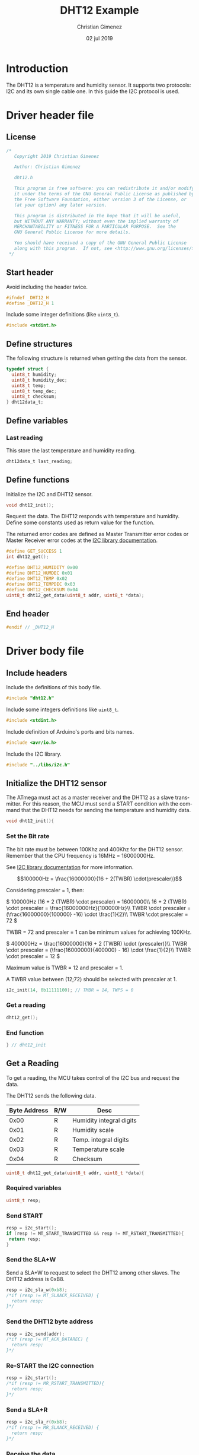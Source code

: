 
* Introduction
  The DHT12 is a temperature and humidity sensor. It supports two protocols: I2C and its own single cable one. In this guide the I2C protocol is used.

* Driver header file
:PROPERTIES:
:header-args: :comments no :padline yes :tangle dht12.h
:END:

** License
#+BEGIN_SRC c
/* 
   Copyright 2019 Christian Gimenez
   
   Author: Christian Gimenez   

   dht12.h
   
   This program is free software: you can redistribute it and/or modify
   it under the terms of the GNU General Public License as published by
   the Free Software Foundation, either version 3 of the License, or
   (at your option) any later version.
   
   This program is distributed in the hope that it will be useful,
   but WITHOUT ANY WARRANTY; without even the implied warranty of
   MERCHANTABILITY or FITNESS FOR A PARTICULAR PURPOSE.  See the
   GNU General Public License for more details.
   
   You should have received a copy of the GNU General Public License
   along with this program.  If not, see <http://www.gnu.org/licenses/>.
 */
#+END_SRC

** Start header
Avoid including the header twice.
#+BEGIN_SRC c
#ifndef _DHT12_H
#define _DHT12_H 1
#+END_SRC

Include some integer definitions (like ~uint8_t~).

#+BEGIN_SRC c
#include <stdint.h>
#+END_SRC

** Define structures
The following structure is returned when getting the data from the sensor.

#+BEGIN_SRC c
typedef struct {
  uint8_t humidity;
  uint8_t humidity_dec;
  uint8_t temp;
  uint8_t temp_dec;
  uint8_t checksum;
} dht12data_t;
#+END_SRC

** Define variables
*** Last reading
This store the last temperature and humidity reading.

#+BEGIN_SRC c
dht12data_t last_reading;
#+END_SRC

** Define functions

Initialize the I2C and DHT12 sensor.

#+BEGIN_SRC c
void dht12_init();
#+END_SRC

Request the data. The DHT12 responds with temperature and humidity. Define some constants used as return value for the function.

The returned error codes are defined as Master Transmitter error codes or Master Receiver error codes at the [[file:../libs/i2c.org][I2C library documentation]].

#+BEGIN_SRC c
#define GET_SUCCESS 1
int dht12_get();
#+END_SRC



#+BEGIN_SRC c
#define DHT12_HUMIDITY 0x00
#define DHT12_HUMDEC 0x01
#define DHT12_TEMP 0x02
#define DHT12_TEMPDEC 0x03
#define DHT12_CHECKSUM 0x04
uint8_t dht12_get_data(uint8_t addr, uint8_t *data);
#+END_SRC


** End header
#+BEGIN_SRC c
#endif // _DHT12_H
#+END_SRC

* Driver body file
:PROPERTIES:
:header-args: :comments no :padline yes :tangle dht12.c
:END:

** Include headers
Include the definitions of this body file.

#+BEGIN_SRC c
#include "dht12.h"
#+END_SRC

Include some integers definitions like ~uint8_t~.

#+BEGIN_SRC c
#include <stdint.h>
#+END_SRC

Include definition of Arduino's ports and bits names.

#+BEGIN_SRC c
#include <avr/io.h>
#+END_SRC

Include the I2C library.

#+BEGIN_SRC c
#include "../libs/i2c.h"
#+END_SRC


** Initialize the DHT12 sensor
The ATmega must act as a master receiver and the DHT12 as a slave transmitter. For this reason, the MCU must send a START condition with the command that the DHT12 needs for sending the temperature and humidity data.

#+BEGIN_SRC c
void dht12_init(){
#+END_SRC

*** Set the Bit rate
The bit rate must be between 100Khz and 400Khz for the DHT12 sensor. Remember that the CPU frequency is 16MHz = 16000000Hz.

See [[file:../C/libs/i2c.org][I2C library documentation]] for more information.

$$100000Hz = \frac{16000000}{16 + 2(TWBR) \cdot(prescaler)}$$

Considering prescaler = 1, then:

\(
100000Hz (16 + 2 (TWBR) \cdot prescaler) = 16000000\\
16 + 2 (TWBR) \cdot prescaler = \frac{16000000Hz}{100000Hz}\\
TWBR \cdot prescaler = (\frac{16000000}{100000} -16) \cdot \frac{1}{2}\\
TWBR \cdot prescaler = 72
\)

TWBR = 72 and prescaler = 1 can be minimum values for achieving 100KHz.

\(
400000Hz = \frac{16000000}{16 + 2 (TWBR) \cdot (prescaler)}\\
TWBR \cdot prescaler = (\frac{16000000}{400000} - 16) \cdot \frac{1}{2}\\
TWBR \cdot prescaler = 12
\)

Maximum value is TWBR = 12 and prescaler = 1.

A TWBR value between (12;72) should be selected with prescaler at 1.

#+BEGIN_SRC c
i2c_init(14, 0b11111100); // TMBR = 14, TWPS = 0
#+END_SRC

*** Get a reading
#+BEGIN_SRC c
dht12_get();
#+END_SRC

*** End function
#+BEGIN_SRC c
} // dht12_init
#+END_SRC

** Get a Reading
To get a reading, the MCU takes control of the I2C bus and request the data.

The DHT12 sends the following data.

|--------------+-----+--------------------------|
| Byte Address | R/W | Desc                     |
|--------------+-----+--------------------------|
|         0x00 | R   | Humidity integral digits |
|         0x01 | R   | Humidity scale           |
|         0x02 | R   | Temp. integral digits    |
|         0x03 | R   | Temperature scale        |
|         0x04 | R   | Checksum                 |
|--------------+-----+--------------------------|

#+BEGIN_SRC c
uint8_t dht12_get_data(uint8_t addr, uint8_t *data){
#+END_SRC

*** Required variables

#+BEGIN_SRC c
uint8_t resp;
#+END_SRC

*** Send START

#+BEGIN_SRC c
resp = i2c_start();
if (resp != MT_START_TRANSMITTED && resp != MT_RSTART_TRANSMITTED){
 return resp;
}
#+END_SRC

*** Send the SLA+W
Send a SLA+W to request to select the DHT12 among other slaves. The DHT12 address is 0xB8.

#+BEGIN_SRC c
resp = i2c_sla_w(0xb8);
/*if (resp != MT_SLAACK_RECEIVED) {
  return resp;
}*/
#+END_SRC

*** Send the DHT12 byte address 

#+BEGIN_SRC c
resp = i2c_send(addr);
/*if (resp != MT_ACK_DATAREC) {
  return resp;
}*/
#+END_SRC

*** Re-START the I2C connection

#+BEGIN_SRC c
resp = i2c_start();
/*if (resp != MR_RSTART_TRANSMITTED){
  return resp;
}*/
#+END_SRC

*** Send a SLA+R
#+BEGIN_SRC c
resp = i2c_sla_r(0xb8);
/*if (resp != MR_SLAACK_RECEIVED) {
  return resp;
}*/
#+END_SRC

*** Receive the data
#+BEGIN_SRC c
resp = i2c_receive(data, 1);
/*if (resp != MR_NACK_DATAREC){
  return resp;
}*/
#+END_SRC

*** Send a STOP

#+BEGIN_SRC c
resp = i2c_stop();
#+END_SRC

*** End function
#+BEGIN_SRC c
  return 1;
} // dht12_get_data
#+END_SRC

** Get all data
The overall process should start the connection and send the byte address of the reading, then restart the connection and receive the byte data and stop the transmission. 

#+BEGIN_SRC c
int dht12_get(){
#+END_SRC

A temporary variable to store the received data and status code.

#+BEGIN_SRC c
uint8_t data;
uint8_t resp;
#+END_SRC

*** Get humidity
#+BEGIN_SRC c
resp = dht12_get_data(0x00, &data);
if (resp != 1){
  return resp;
}
last_reading.humidity = data;
#+END_SRC

*** Get humidity decimals
#+BEGIN_SRC c
resp = dht12_get_data(0x01, &data);
if (resp != 1){
  return resp;
}
last_reading.humidity_dec = data;
#+END_SRC

*** Get temperature integer part
#+BEGIN_SRC c
resp = dht12_get_data(0x02, &data);
if (resp != 1){
  return resp;
}
last_reading.temp = data;
#+END_SRC

*** Get temperature decimals
#+BEGIN_SRC c
resp = dht12_get_data(0x03, &data);
if (resp != 1){
  return resp;
}
last_reading.temp_dec = data;
#+END_SRC

*** Get the checksum
#+BEGIN_SRC c
resp = dht12_get_data(0x04, &data);
if (resp != 1){
  return resp;
}
last_reading.checksum = data;
#+END_SRC

*** End function
Return success and end the function.

#+BEGIN_SRC c
  return GET_SUCCESS;
} // dht12_get
#+END_SRC

* Main file
:PROPERTIES:
:header-args: :comments no :padline yes :tangle main.c
:END:

Read and display temperature and humidity continuously.

Include the DHT12 driver above implemented.

#+BEGIN_SRC c
#include "dht12.h"
#+END_SRC

Include the USART library for reporting the results to the PC.

#+BEGIN_SRC c
#include "../libs/usart-lib.h"
#+END_SRC


Start the main function.

#+BEGIN_SRC c
void main(){
#+END_SRC

Initialize the USART.

#+BEGIN_SRC c
serial_init();
serial_send_string("USART initialized.\n\r");
#+END_SRC

Initialize the DHT12.

#+BEGIN_SRC c
dht12_init();
serial_send_string("DHT12 initialized.\n\r");
#+END_SRC

Variables needed.

#+BEGIN_SRC c
unsigned long i = 0;
uint8_t resp;
#+END_SRC

Try to get a data byte (only one data) and return the value or the error number.

#+BEGIN_SRC c
 uint8_t data;
 resp = dht12_get_data(0x00, &data);
 if (resp == 1){
   serial_send_string("\n\rGet data:");
   serial_send_hex(data);
 }else{
   serial_send_string("\n\rGet data error:");
   serial_send_hex(resp);
 }
#+END_SRC



Loop forever.

#+BEGIN_SRC c
while (1){
#+END_SRC

Report the last information.

#+BEGIN_SRC c
serial_send_string("\n\rTemp:");
serial_send_hex(last_reading.temp);
serial_send_string("\n\rTemp Decimals:");
serial_send_hex(last_reading.temp_dec);

serial_send_string("\n\rHum:");
serial_send_hex(last_reading.humidity);
serial_send_string("\n\rHum Decimals:");
serial_send_hex(last_reading.humidity_dec);
serial_send_string("\n\r");
#+END_SRC

Get the next reading.

#+BEGIN_SRC c
resp = dht12_get();
if (resp != GET_SUCCESS){
  serial_send_string("Error getting data\n\r");
  serial_send_hex(resp);
  serial_send_string("\n\r");
}
#+END_SRC

Wait for the next reading.

#+BEGIN_SRC c
for (i = 0; i < 4000000; i++);
#+END_SRC

#+BEGIN_SRC c
} // while
#+END_SRC

End the main function.

#+BEGIN_SRC c
} // main
#+END_SRC




* A Main Test file
:PROPERTIES:
:header-args: :comments no :padline yes :tangle test.c
:END:

The following program is not modularised properly in order to display the I2C protocol. The library I2C is used. Please refer to [[file:../libs/i2c.org][the I2C library documentation]] for more information.

** License
#+BEGIN_SRC c
/* 
   Copyright 2019 Christian Gimenez
   
   Author: Christian Gimenez   

   test.c
   
   This program is free software: you can redistribute it and/or modify
   it under the terms of the GNU General Public License as published by
   the Free Software Foundation, either version 3 of the License, or
   (at your option) any later version.
   
   This program is distributed in the hope that it will be useful,
   but WITHOUT ANY WARRANTY; without even the implied warranty of
   MERCHANTABILITY or FITNESS FOR A PARTICULAR PURPOSE.  See the
   GNU General Public License for more details.
   
   You should have received a copy of the GNU General Public License
   along with this program.  If not, see <http://www.gnu.org/licenses/>.
 */
#+END_SRC

** Include headers
Include integer types like ~uint8_t~.

#+BEGIN_SRC c
#include <stdint.h>
#+END_SRC

Include the USART library for sending debugging information to the PC. Please, refer to [[file:../libs/usart-lib.org][the Usart-lib documentation]] for more information.

#+BEGIN_SRC c
#include "../libs/usart-lib.h"
#+END_SRC

Include the I2C library.

#+BEGIN_SRC c
#include "../libs/i2c.h"
#+END_SRC

** Main body

#+BEGIN_SRC c
void main(){
#+END_SRC

*** Initialize libraries
USART library will be used to report to the user the status of each program step. Thus, initialize the USART library first.

#+BEGIN_SRC c
  serial_init();
  serial_send_string("\n\rUSART initialized.\n\r");
#+END_SRC

Initialize the I2C library. Configure the TWI module's clock for using more than 100Khz and less than 400Khz bit rate. See the calculations at section [[*Set the Bit rate][Set the Bit rate]].

#+BEGIN_SRC c
  i2c_init(14, 0);
  serial_send_string("I2C initialized.\n\r");
#+END_SRC

*** Variables 
The following variables are needed in order to store the status code and the data returned by each I2C command.

#+BEGIN_SRC c
  uint8_t resp;
  uint8_t data;
#+END_SRC

*** Get humidity values
The DHT12 module retrieves the humidity at address 0x00 and 0x01. Firstly, the I2C protocol must be started and the MCU must be at MT mode. Secondly, send the address data to the DHT12. Thirdly, resend a START message, start an MR mode and get the data. Finally, end the transmission.

According to the DHT12 datasheet, the SLA+W and SLA+R must be sended to the 0xB8 address.

**** Send a START

#+BEGIN_SRC c
  resp = i2c_start();
  serial_send_string("\n\rSTART:");
  serial_send_hex(resp);
#+END_SRC

**** Send a SLA+W
#+BEGIN_SRC c
  resp = i2c_sla_w(0xb8);
  serial_send_string("\n\rSLA+W:");
  serial_send_hex(resp);
#+END_SRC

**** Send the humidity address
#+BEGIN_SRC c
  resp = i2c_send(0x00);
  serial_send_string("\n\rSend data:");
  serial_send_hex(resp);
#+END_SRC

**** Send a Re-START 

#+BEGIN_SRC c
  resp = i2c_start();
  serial_send_string("\n\rSTART:");
  serial_send_hex(resp);
#+END_SRC

**** Send a SLA+R

#+BEGIN_SRC c
  resp = i2c_sla_r(0xb8);
  serial_send_string("\n\rSLA+R:");
  serial_send_hex(resp);
#+END_SRC

**** Receive the data
Receive the data and the MCU must answer a NACK to end the transmission.

#+BEGIN_SRC c
  resp = i2c_receive(&data, 1);
  serial_send_string("\n\rReceived data:");
  serial_send_hex(data);
#+END_SRC

Send the status code to the serial.

#+BEGIN_SRC c
  serial_send_string(" | Status:");
  serial_send_hex(resp);
#+END_SRC

**** STOP the I2C

#+BEGIN_SRC c
  resp = i2c_stop();
  serial_send_string("\n\rSTOP:");
  serial_send_hex(resp);
#+END_SRC









*** Get humidity decimal values
The DHT12 module retrieves the humidity at address 0x00 and 0x01. Firstly, the I2C protocol must be started and the MCU must be at MT mode. Secondly, send the address data to the DHT12. Thirdly, resend a START message, start an MR mode and get the data. Finally, end the transmission.

According to the DHT12 datasheet, the SLA+W and SLA+R must be sended to the 0xB8 address.

**** Send a START

#+BEGIN_SRC c
  resp = i2c_start();
  serial_send_string("\n\rSTART:");
  serial_send_hex(resp);
#+END_SRC

**** Send a SLA+W
#+BEGIN_SRC c
  resp = i2c_sla_w(0xb8);
  serial_send_string("\n\rSLA+W:");
  serial_send_hex(resp);
#+END_SRC

**** Send the humidity decimal address
#+BEGIN_SRC c
  resp = i2c_send(0x01);
  serial_send_string("\n\rSend data:");
  serial_send_hex(resp);
#+END_SRC

**** Send a Re-START

#+BEGIN_SRC c
  resp = i2c_start();
  serial_send_string("\n\rSTART:");
  serial_send_hex(resp);
#+END_SRC

**** Send a SLA+R

#+BEGIN_SRC c
  resp = i2c_sla_r(0xb8);
  serial_send_string("\n\rSLA+R:");
  serial_send_hex(resp);
#+END_SRC

**** Receive the data
Receive the data and the MCU must answer a NACK to end the transmission.

#+BEGIN_SRC c
  resp = i2c_receive(&data, 1);
  serial_send_string("\n\rReceived data:");
  serial_send_hex(data);
#+END_SRC

Send the status code to the serial.

#+BEGIN_SRC c
  serial_send_string(" | Status:");
  serial_send_hex(resp);
#+END_SRC

**** STOP the I2C

#+BEGIN_SRC c
  resp = i2c_stop();
  serial_send_string("\n\rSTOP:");
  serial_send_hex(resp);
#+END_SRC










*** Get temperature values
The DHT12 module retrieves the humidity at address 0x00 and 0x01. Firstly, the I2C protocol must be started and the MCU must be at MT mode. Secondly, send the address data to the DHT12. Thirdly, resend a START message, start an MR mode and get the data. Finally, end the transmission.

According to the DHT12 datasheet, the SLA+W and SLA+R must be sended to the 0xB8 address.

**** Send a START

#+BEGIN_SRC c
  resp = i2c_start();
  serial_send_string("\n\rSTART:");
  serial_send_hex(resp);
#+END_SRC

**** Send a SLA+W
#+BEGIN_SRC c
  resp = i2c_sla_w(0xb8);
  serial_send_string("\n\rSLA+W:");
  serial_send_hex(resp);
#+END_SRC

**** Send the temperature address
#+BEGIN_SRC c
  resp = i2c_send(0x02);
  serial_send_string("\n\rSend data:");
  serial_send_hex(resp);
#+END_SRC

**** Send a Re-START 

#+BEGIN_SRC c
  resp = i2c_start();
  serial_send_string("\n\rSTART:");
  serial_send_hex(resp);
#+END_SRC

**** Send a SLA+R

#+BEGIN_SRC c
  resp = i2c_sla_r(0xb8);
  serial_send_string("\n\rSLA+R:");
  serial_send_hex(resp);
#+END_SRC

**** Receive the data
Receive the data and the MCU must answer a NACK to end the transmission.

#+BEGIN_SRC c
  resp = i2c_receive(&data, 1);
  serial_send_string("\n\rReceived data:");
  serial_send_hex(data);
#+END_SRC

Send the status code to the serial.

#+BEGIN_SRC c
  serial_send_string(" | Status:");
  serial_send_hex(resp);
#+END_SRC

**** STOP the I2C

#+BEGIN_SRC c
  resp = i2c_stop();
  serial_send_string("\n\rSTOP:");
  serial_send_hex(resp);
#+END_SRC









*** Get temperature decimals values
The DHT12 module retrieves the humidity at address 0x00 and 0x01. Firstly, the I2C protocol must be started and the MCU must be at MT mode. Secondly, send the address data to the DHT12. Thirdly, resend a START message, start an MR mode and get the data. Finally, end the transmission.

According to the DHT12 datasheet, the SLA+W and SLA+R must be sended to the 0xB8 address.

**** Send a START

#+BEGIN_SRC c
  resp = i2c_start();
  serial_send_string("\n\rSTART:");
  serial_send_hex(resp);
#+END_SRC

**** Send a SLA+W
#+BEGIN_SRC c
  resp = i2c_sla_w(0xb8);
  serial_send_string("\n\rSLA+W:");
  serial_send_hex(resp);
#+END_SRC

**** Send the temperature decimals address
#+BEGIN_SRC c
  resp = i2c_send(0x03);
  serial_send_string("\n\rSend data:");
  serial_send_hex(resp);
#+END_SRC

**** Send a Re-START 

#+BEGIN_SRC c
  resp = i2c_start();
  serial_send_string("\n\rSTART:");
  serial_send_hex(resp);
#+END_SRC

**** Send a SLA+R

#+BEGIN_SRC c
  resp = i2c_sla_r(0xb8);
  serial_send_string("\n\rSLA+R:");
  serial_send_hex(resp);
#+END_SRC

**** Receive the data
Receive the data and the MCU must answer a NACK to end the transmission.

#+BEGIN_SRC c
  resp = i2c_receive(&data, 1);
  serial_send_string("\n\rReceived data:");
  serial_send_hex(data);
#+END_SRC

Send the status code to the serial.

#+BEGIN_SRC c
  serial_send_string(" | Status:");
  serial_send_hex(resp);
#+END_SRC

**** STOP the I2C

#+BEGIN_SRC c
  resp = i2c_stop();
  serial_send_string("\n\rSTOP:");
  serial_send_hex(resp);
#+END_SRC








*** Get checksum values
The DHT12 module retrieves the humidity at address 0x00 and 0x01. Firstly, the I2C protocol must be started and the MCU must be at MT mode. Secondly, send the address data to the DHT12. Thirdly, resend a START message, start an MR mode and get the data. Finally, end the transmission.

According to the DHT12 datasheet, the SLA+W and SLA+R must be sended to the 0xB8 address.

**** Send a START

#+BEGIN_SRC c
  resp = i2c_start();
  serial_send_string("\n\rSTART:");
  serial_send_hex(resp);
#+END_SRC

**** Send a SLA+W
#+BEGIN_SRC c
  resp = i2c_sla_w(0xb8);
  serial_send_string("\n\rSLA+W:");
  serial_send_hex(resp);
#+END_SRC

**** Send the checksum address
#+BEGIN_SRC c
  resp = i2c_send(0x04);
  serial_send_string("\n\rSend data:");
  serial_send_hex(resp);
#+END_SRC

**** Send a Re-START 

#+BEGIN_SRC c
  resp = i2c_start();
  serial_send_string("\n\rSTART:");
  serial_send_hex(resp);
#+END_SRC

**** Send a SLA+R

#+BEGIN_SRC c
  resp = i2c_sla_r(0xb8);
  serial_send_string("\n\rSLA+R:");
  serial_send_hex(resp);
#+END_SRC

**** Receive the data
Receive the data and the MCU must answer a NACK to end the transmission.

#+BEGIN_SRC c
  resp = i2c_receive(&data, 1);
  serial_send_string("\n\rReceived data:");
  serial_send_hex(data);
#+END_SRC

Send the status code to the serial.

#+BEGIN_SRC c
  serial_send_string(" | Status:");
  serial_send_hex(resp);
#+END_SRC

**** STOP the I2C

#+BEGIN_SRC c
  resp = i2c_stop();
  serial_send_string("\n\rSTOP:");
  serial_send_hex(resp);
#+END_SRC










** End the main body

#+BEGIN_SRC c
} // main
#+END_SRC


* Meta     :noexport:

  # ----------------------------------------------------------------------
  #+TITLE:  DHT12 Example
  #+AUTHOR: Christian Gimenez
  #+DATE:   02 jul 2019
  #+EMAIL:
  #+DESCRIPTION: 
  #+KEYWORDS: 

  #+STARTUP: inlineimages hidestars content hideblocks entitiespretty indent fninline latexpreview
  #+TODO: TODO(t!) CURRENT(c!) PAUSED(p!) | DONE(d!) CANCELED(C!@)
  #+OPTIONS:   H:3 num:t toc:t \n:nil @:t ::t |:t ^:{} -:t f:t *:t <:t
  #+OPTIONS:   TeX:t LaTeX:t skip:nil d:nil todo:t pri:nil tags:not-in-toc tex:imagemagick
  #+LINK_UP:   
  #+LINK_HOME: 
  #+XSLT:

  # -- HTML Export
  #+INFOJS_OPT: view:info toc:t ftoc:t ltoc:t mouse:underline buttons:t path:libs/org-info.js
  #+EXPORT_SELECT_TAGS: export
  #+EXPORT_EXCLUDE_TAGS: noexport
  #+HTML_LINK_UP: ../../index.html
  #+HTML_LINK_HOME: ../../index.html

  # -- For ox-twbs or HTML Export
  #+HTML_HEAD: <link href="../../libs/bootstrap.min.css" rel="stylesheet">
  #+HTML_HEAD: <script src="../../libs/jquery.min.js"></script> 
  #+HTML_HEAD: <script src="../../libs/bootstrap.min.js"></script>
  #+LANGUAGE: en

  # Local Variables:
  # org-hide-emphasis-markers: t
  # org-use-sub-superscripts: "{}"
  # fill-column: 80
  # visual-line-fringe-indicators: t
  # ispell-local-dictionary: "british"
  # End:
